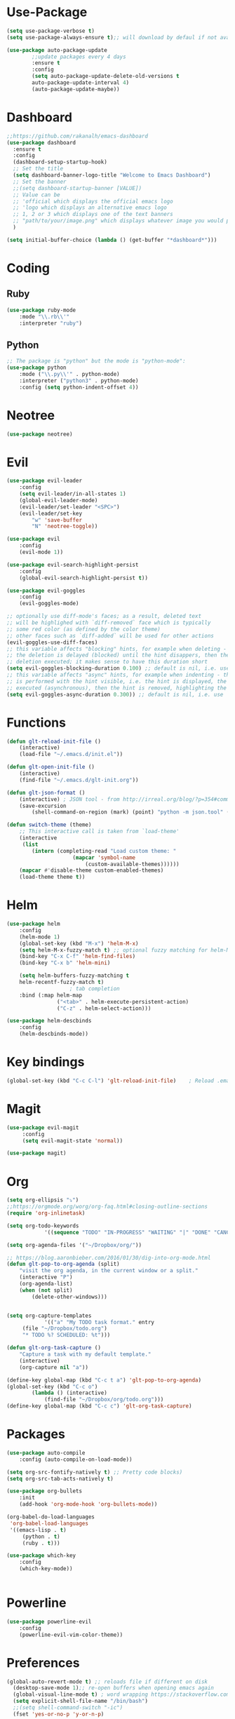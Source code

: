 * Use-Package
#+BEGIN_SRC emacs-lisp
(setq use-package-verbose t)
(setq use-package-always-ensure t);; will download by defaul if not available on machine

(use-package auto-package-update
		;;update packages every 4 days
		:ensure t
		:config
		(setq auto-package-update-delete-old-versions t
		auto-package-update-interval 4)
		(auto-package-update-maybe))
#+END_SRC
* Dashboard
 #+BEGIN_SRC emacs-lisp
;;https://github.com/rakanalh/emacs-dashboard
(use-package dashboard
  :ensure t
  :config
  (dashboard-setup-startup-hook)
  ;; Set the title
  (setq dashboard-banner-logo-title "Welcome to Emacs Dashboard")
  ;; Set the banner
  ;;(setq dashboard-startup-banner [VALUE])
  ;; Value can be
  ;; 'official which displays the official emacs logo
  ;; 'logo which displays an alternative emacs logo
  ;; 1, 2 or 3 which displays one of the text banners
  ;; "path/to/your/image.png" which displays whatever image you would prefer
  )

(setq initial-buffer-choice (lambda () (get-buffer "*dashboard*")))
#+END_SRC
* Coding
** Ruby
 #+BEGIN_SRC emacs-lisp
		 (use-package ruby-mode
			 :mode "\\.rb\\'"
			 :interpreter "ruby")
 #+END_SRC
** Python
 #+BEGIN_SRC emacs-lisp
;; The package is "python" but the mode is "python-mode":
(use-package python
	:mode ("\\.py\\'" . python-mode)
	:interpreter ("python3" . python-mode)
	:config (setq python-indent-offset 4))
 #+END_SRC
* Neotree
#+BEGIN_SRC emacs-lisp
(use-package neotree)
#+END_SRC  
* Evil
#+BEGIN_SRC emacs-lisp
(use-package evil-leader
	:config
	(setq evil-leader/in-all-states 1)
	(global-evil-leader-mode)
	(evil-leader/set-leader "<SPC>")
	(evil-leader/set-key
		"w" 'save-buffer
		"N" 'neotree-toggle))

(use-package evil
	:config
	(evil-mode 1))

(use-package evil-search-highlight-persist
	:config
	(global-evil-search-highlight-persist t))

(use-package evil-goggles
	:config
	(evil-goggles-mode)

;; optionally use diff-mode's faces; as a result, deleted text
;; will be highlighed with `diff-removed` face which is typically
;; some red color (as defined by the color theme)
;; other faces such as `diff-added` will be used for other actions
(evil-goggles-use-diff-faces)
;; this variable affects "blocking" hints, for example when deleting - the hint is displayed,
;; the deletion is delayed (blocked) until the hint disappers, then the hint is removed and the
;; deletion executed; it makes sense to have this duration short
(setq evil-goggles-blocking-duration 0.100) ;; default is nil, i.e. use `evil-goggles-duration'
;; this variable affects "async" hints, for example when indenting - the indentation
;; is performed with the hint visible, i.e. the hint is displayed, the action (indent) is
;; executed (asynchronous), then the hint is removed, highlighting the result of the indentation
(setq evil-goggles-async-duration 0.300)) ;; default is nil, i.e. use `evil-goggles-duration'
#+END_SRC                      
* Functions
#+BEGIN_SRC emacs-lisp
		(defun glt-reload-init-file ()
			(interactive)
			(load-file "~/.emacs.d/init.el"))

		(defun glt-open-init-file ()
			(interactive)
			(find-file "~/.emacs.d/glt-init.org"))

		(defun glt-json-format ()
			(interactive) ; JSON tool - from http://irreal.org/blog/?p=354#comment-79015
			(save-excursion
				(shell-command-on-region (mark) (point) "python -m json.tool" (buffer-name) t)))

		(defun switch-theme (theme)
			;; This interactive call is taken from `load-theme'
			(interactive
			 (list
				(intern (completing-read "Load custom theme: "
							 (mapcar 'symbol-name
								 (custom-available-themes))))))
			(mapcar #'disable-theme custom-enabled-themes)
			(load-theme theme t))
#+END_SRC
* Helm
#+BEGIN_SRC emacs-lisp
		(use-package helm
			:config
			(helm-mode 1)
			(global-set-key (kbd "M-x") 'helm-M-x)
			(setq helm-M-x-fuzzy-match t) ;; optional fuzzy matching for helm-M-x
			(bind-key "C-x C-f" 'helm-find-files)
			(bind-key "C-x b" 'helm-mini)
  
			(setq helm-buffers-fuzzy-matching t
			helm-recentf-fuzzy-match t)
							; tab completion
			:bind (:map helm-map
						("<tab>" . helm-execute-persistent-action)
						("C-z" . helm-select-action)))

		(use-package helm-descbinds
			:config
			(helm-descbinds-mode))
#+END_SRC              
* Key bindings
#+BEGIN_SRC emacs-lisp
		(global-set-key (kbd "C-c C-l") 'glt-reload-init-file)    ; Reload .emacs file

#+END_SRC  
* Magit
#+BEGIN_SRC emacs-lisp
		(use-package evil-magit
			 :config
			 (setq evil-magit-state 'normal))

		(use-package magit)

#+END_SRC
* Org 
#+BEGIN_SRC emacs-lisp
		(setq org-ellipsis "⤵")
		;;https://orgmode.org/worg/org-faq.html#closing-outline-sections
		(require 'org-inlinetask)

		(setq org-todo-keywords
					'((sequence "TODO" "IN-PROGRESS" "WAITING" "|" "DONE" "CANCELED")))

		(setq org-agenda-files '("~/Dropbox/org/"))

		;; https://blog.aaronbieber.com/2016/01/30/dig-into-org-mode.html
		(defun glt-pop-to-org-agenda (split)
			"visit the org agenda, in the current window or a split."
			(interactive "P")
			(org-agenda-list)
			(when (not split)
				(delete-other-windows)))


		(setq org-capture-templates
					'(("a" "My TODO task format." entry
			 (file "~/Dropbox/todo.org")
			 "* TODO %? SCHEDULED: %t")))

		(defun glt-org-task-capture ()
			"Capture a task with my default template."
			(interactive)
			(org-capture nil "a"))

		(define-key global-map (kbd "C-c t a") 'glt-pop-to-org-agenda)
		(global-set-key (kbd "C-c o") 
				(lambda () (interactive) 
					(find-file "~/Dropbox/org/todo.org")))
		(define-key global-map (kbd "C-c c") 'glt-org-task-capture)
#+END_SRC   
* Packages
#+BEGIN_SRC emacs-lisp
		(use-package auto-compile
			:config (auto-compile-on-load-mode))

		(setq org-src-fontify-natively t) ;; Pretty code blocks)
		(setq org-src-tab-acts-natively t)

		(use-package org-bullets
			:init
			(add-hook 'org-mode-hook 'org-bullets-mode))

		(org-babel-do-load-languages
		 'org-babel-load-languages
		 '((emacs-lisp . t)
			 (python . t)
			 (ruby . t)))

		(use-package which-key
			:config
			(which-key-mode))


#+END_SRC
* Powerline
#+BEGIN_SRC emacs-lisp
		(use-package powerline-evil
			:config
			(powerline-evil-vim-color-theme))
#+END_SRC
* Preferences
#+BEGIN_SRC emacs-lisp
(global-auto-revert-mode t) ;; reloads file if different on disk
  (desktop-save-mode 1);; re-open buffers when opening emacs again
  (global-visual-line-mode t) ; word wrapping https://stackoverflow.com/questions/3281581/how-to-word-wrap-in-emacs
  (setq explicit-shell-file-name "/bin/bash")
  ;;(setq shell-command-switch "-ic")
  (fset 'yes-or-no-p 'y-or-n-p)

  (defun my-terminal-visible-bell ()
	  "A friendlier visual bell effect."
	  (invert-face 'mode-line)
	  (run-with-timer 0.1 nil 'invert-face 'mode-line))

  (setq visible-bell nil
			  ring-bell-function #'my-terminal-visible-bell)

  (setq mac-command-modifier 'meta)
  (setq mac-option-modifier 'none)
  (setq load-prefer-newer t)
  (global-linum-mode t)
  (setq backup-directory-alist '(("." . "~/.emacs/backups/")))

  ;;(setq-default indent-tabs-mode nil)
  (setq tab-width 2)
  ;;(setq-default tab-always-indent 'complete)

  ;;; Show matching parens
  (setq show-paren-delay 0)
  (show-paren-mode 1)
  (use-package smart-tabs-mode)
  (smart-tabs-insinuate 'python 'ruby)
#+END_SRC
* Theme Settings
#+BEGIN_SRC emacs-lisp
		(use-package all-the-icons)
                ;; Minimal UI
		(scroll-bar-mode -1)
		(tool-bar-mode   -1)
		(tooltip-mode    -1)
		(menu-bar-mode   -1)
		;; transparent title bar
		(add-to-list 'default-frame-alist '(ns-transparent-titlebar . t))
		;;(add-to-list 'default-frame-alist '(ns-appearance . light))
		(setq ns-use-proxy-icon  nil)
		(setq frame-title-format nil)
		;; Theme
		(switch-theme 'leuven)
#+END_SRC
* Tramp
#+BEGIN_SRC emacs-lisp
		(setq tramp-default-method "ssh")
#+END_SRC  
* Eshell
#+BEGIN_SRC emacs-lisp




  (require 'cl-lib)
  (require 'cl)

	(defun shortened-path (path max-len)
	  "Return a modified version of `path', replacing some components
	  with single characters starting from the left to try and get
	  the path down to `max-len'"
	  (let* ((components (split-string (abbreviate-file-name path) "/"))
		 (len (+ (1- (length components))
			 (reduce '+ components :key 'length)))
		 (str ""))
	    (while (and (> len max-len)
			(cdr components))
	      (setq str (concat str (if (= 0 (length (car components)))
					"/"
				      (string (elt (car components) 0) ?/)))
		    len (- len (1- (length (car components))))
		    components (cdr components)))
	    (concat str (reduce (lambda (a b) (concat a "/" b)) components))))



    ;   - ban
    ;   - battery-empty
    ;   - battery-full
    ;   - battery-half
    ;   - battery-quarter
    ;   - battery-three-quarters
    ;   - btc
    ;   - chain-broken
    ;   - check
    ;   - chevron-right
    ;   - folder
    ;   - folder-o
    ;   - folder-open-o
    ;   - github
    ;   - hashtag
    ;   - key
    ; - keyboard
    ;   - undo
    ;   - upload
    ;   - usb
    ;   - wifi
    ;   - wrench


      ; - chevron-right


      (setq eshell-prompt-regexp "^[^#$\n]*[#$] "
	    eshell-prompt-function
	    (lambda nil
	      (concat
	       (user-login-name) "  "
	       (shortened-path (eshell/pwd) 10)
	       (propertize " "  'face `(:foreground "blue"))
	       (if (= (user-uid) 0) "   " "  ")
	      )
	    )
      )
#+END_SRC
* Package Updates
#+BEGIN_SRC emacs-lisp
(use-package auto-package-update
		;;update packages every 4 days
		:ensure t
		:config
		(setq auto-package-update-delete-old-versions t
		auto-package-update-interval 4)
		(auto-package-update-maybe))
#+END_SRC
(setq initial-scratch-message ";; ╔═╗┌─┐┬─┐┌─┐┌┬┐┌─┐┬ ┬\n;; ╚═╗│  ├┬┘├─┤ │ │  ├─┤\n;; ╚═╝└─┘┴└─┴ ┴ ┴ └─┘┴ ┴\n\n")

;; ╔═╗┌─┐┬─┐┌─┐┌┬┐┌─┐┬ ┬
;; ╚═╗│  ├┬┘├─┤ │ │  ├─┤
;; ╚═╝└─┘┴└─┴ ┴ ┴ └─┘┴ ┴
